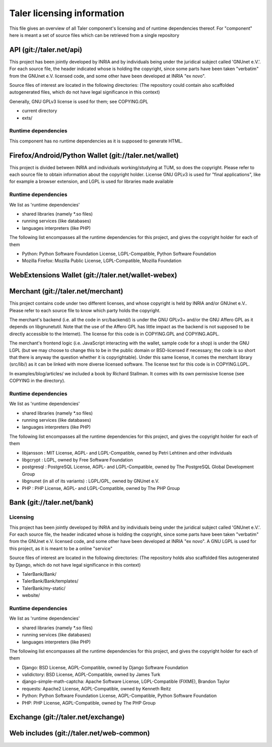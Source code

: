 ===========================
Taler licensing information
===========================

This file gives an overview of all Taler component's licensing
and of runtime dependencies thereof. For "component" here is meant
a set of source files which can be retrieved from a single repository

+++++++++++++++++++++++++
API (git://taler.net/api)
+++++++++++++++++++++++++

This project has been jointly developed by INRIA and by individuals
being under the juridical subject called 'GNUnet e.V.'. For each source
file, the header indicated whose is holding the copyright, since some
parts have been taken "verbatim" from the GNUnet e.V. licensed code, and
some other have been developed at INRIA "ex novo".

Source files of interest are located in the following directories:
(The repository could contain also scaffolded autogenerated files,
which do not have legal significance in this context)

Generally, GNU GPLv3 license is used for them; see COPYING.GPL

* current directory
* exts/

--------------------
Runtime dependencies
--------------------
This component has no runtime dependencies as it is supposed to generate
HTML.

++++++++++++++++++++++++++++++++++++++++++++++++++++++
Firefox/Android/Python Wallet (git://taler.net/wallet)
++++++++++++++++++++++++++++++++++++++++++++++++++++++
This project is divided between INRIA and individuals working/studying
at TUM, so does the copyright. Please refer to each source file to obtain
information about the copyright holder. License GNU GPLv3 is used for "final
applications", like for example a browser extension, and LGPL is used for
libraries made available

--------------------
Runtime dependencies
--------------------
We list as 'runtime dependencies'

* shared libraries (namely \*.so files)
* running services (like databases)
* languages interpreters (like PHP)

The following list encompasses all the runtime dependencies for this project,
and gives the copyright holder for each of them

* Python:   Python Software Foundation License, LGPL-Compatible, Python Software Foundation
* Mozilla Firefox:   Mozilla Public License, LGPL-Compatible, Mozilla Foundation

+++++++++++++++++++++++++++++++++++++++++++++++++++
WebExtensions Wallet (git://taler.net/wallet-webex)
+++++++++++++++++++++++++++++++++++++++++++++++++++

+++++++++++++++++++++++++++++++++++
Merchant (git://taler.net/merchant)
+++++++++++++++++++++++++++++++++++
This project contains code under two different licenses,
and whose copyright is held by INRIA and/or GNUnet e.V..
Please refer to each source file to know which party holds
the copyright.

The merchant's backend (i.e. all the code in src/backend/)
is under the GNU GPLv3+ and/or the GNU Affero GPL as it
depends on libgnunetutil.  Note that the use of the Affero
GPL has little impact as the backend is not supposed to be
directly accessible to the Internet).  The license for this
code is in COPYING.GPL and COPYING.AGPL.

The merchant's frontend logic (i.e. JavaScript interacting with
the wallet, sample code for a shop) is under the GNU LGPL (but
we may choose to change this to be in the public domain or
BSD-licensed if necessary; the code is so short that there is
anyway the question whether it is copyrightable).  Under this same
license, it comes the merchant library (src/lib/) as it can be linked
with more diverse licensed software.  The license text for this code
is in COPYING.LGPL.


In examples/blog/articles/ we included a book by Richard Stallman.
It comes with its own permissive license (see COPYING in the
directory).

--------------------
Runtime dependencies
--------------------
We list as 'runtime dependencies'

* shared libraries (namely \*.so files)
* running services (like databases)
* languages interpreters (like PHP)

The following list encompasses all the runtime dependencies for this project,
and gives the copyright holder for each of them

* libjansson : MIT License, AGPL- and LGPL-Compatible, owned by Petri Lehtinen and other individuals
* libgcrypt : LGPL, owned by Free Software Foundation
* postgresql : PostgreSQL License, AGPL- and LGPL-Compatible, owned by The PostgreSQL Global Development Group
* libgnunet (in all of its variants) : LGPL/GPL, owned by GNUnet e.V.
* PHP :  PHP License, AGPL- and LGPL-Compatible, owned by The PHP Group

+++++++++++++++++++++++++++
Bank (git://taler.net/bank)
+++++++++++++++++++++++++++

---------
Licensing
---------

This project has been jointly developed by INRIA and by individuals
being under the juridical subject called 'GNUnet e.V.'. For each source
file, the header indicated whose is holding the copyright, since some
parts have been taken "verbatim" from the GNUnet e.V. licensed code, and
some other have been developed at INRIA "ex novo".  A GNU LGPL is used
for this project, as it is meant to be a online "service"

Source files of interest are located in the following directories:
(The repository holds also scaffolded files autogenerated by Django,
which do not have legal significance in this context)

* TalerBank/Bank/
* TalerBank/Bank/templates/
* TalerBank/my-static/
* website/

--------------------
Runtime dependencies
--------------------
We list as 'runtime dependencies'

* shared libraries (namely \*.so files)
* running services (like databases)
* languages interpreters (like PHP)

The following list encompasses all the runtime dependencies for this project,
and gives the copyright holder for each of them

* Django:   BSD License, AGPL-Compatible, owned by Django Software Foundation
* validictory:   BSD License, AGPL-Compatible, owned by James Turk 
* django-simple-math-captcha:   Apache Software License, LGPL-Compatible (FIXME), Brandon Taylor
* requests:   Apache2 License, AGPL-Compatible, owned by Kenneth Reitz
* Python:   Python Software Foundation License, AGPL-Compatible, Python Software Foundation
* PHP:   PHP License, AGPL-Compatible, owned by The PHP Group

+++++++++++++++++++++++++++++++++++
Exchange (git://taler.net/exchange)
+++++++++++++++++++++++++++++++++++

+++++++++++++++++++++++++++++++++++++++++
Web includes (git://taler.net/web-common)
+++++++++++++++++++++++++++++++++++++++++
